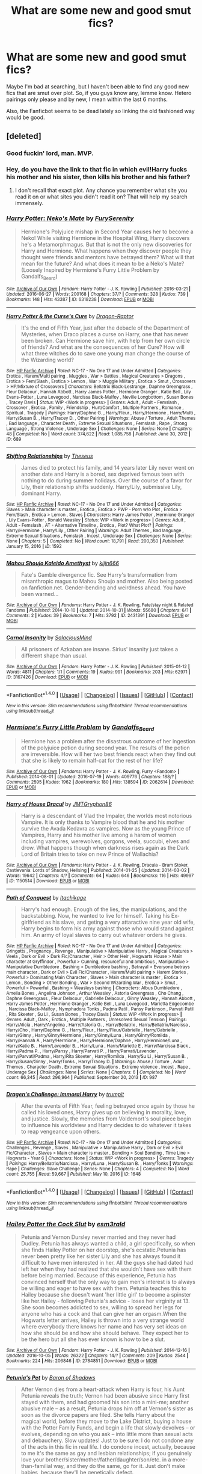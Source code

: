 #+TITLE: What are some new and good smut fics?

* What are some new and good smut fics?
:PROPERTIES:
:Author: Englishhedgehog13
:Score: 43
:DateUnix: 1476224915.0
:DateShort: 2016-Oct-12
:END:
Maybe I'm bad at searching, but I haven't been able to find any good new fics that are smut over plot. So, if you guys know any, lemme know. Hetero pairings only please and by new, I mean within the last 6 months.

Also, the Fanficbot seems to be dead lately so linking the old fashioned way would be good.


** [deleted]
:PROPERTIES:
:Score: 31
:DateUnix: 1476262744.0
:DateShort: 2016-Oct-12
:END:

*** Good fuckin' lord, man. MVP.
:PROPERTIES:
:Author: DevoidOfVoid
:Score: 9
:DateUnix: 1476270083.0
:DateShort: 2016-Oct-12
:END:


*** Hey, do you have the link to that fic in which evil!Harry fucks his mother and his sister, then kills his brother and his father?
:PROPERTIES:
:Author: throhwayhadsiuhf
:Score: 2
:DateUnix: 1477775763.0
:DateShort: 2016-Oct-30
:END:

**** I don't recall that exact plot. Any chance you remember what site you read it on or what sites you didn't read it on? That will help my search immensely.
:PROPERTIES:
:Author: Frystix
:Score: 1
:DateUnix: 1477803254.0
:DateShort: 2016-Oct-30
:END:


*** [[http://archiveofourown.org/works/6318238][*/Harry Potter: Neko's Mate/*]] by [[http://www.archiveofourown.org/users/FurySerenity/pseuds/FurySerenity][/FurySerenity/]]

#+begin_quote
  Hermione's Polyjuice mishap in Second Year causes her to become a Neko! While visiting Hermione in the Hospital Wing, Harry discovers he's a Metamorphmagus. But that is not the only new discoveries for Harry and Hermione. What happens when they discover people they thought were friends and mentors have betrayed them? What will that mean for the future? And what does it mean to be a Neko's Mate? (Loosely Inspired by Hermione's Furry Little Problem by Gandalfs_Beard)
#+end_quote

^{/Site/: [[http://www.archiveofourown.org/][Archive of Our Own]] *|* /Fandom/: Harry Potter - J. K. Rowling *|* /Published/: 2016-03-21 *|* /Updated/: 2016-06-27 *|* /Words/: 200168 *|* /Chapters/: 37/? *|* /Comments/: 328 *|* /Kudos/: 739 *|* /Bookmarks/: 148 *|* /Hits/: 43387 *|* /ID/: 6318238 *|* /Download/: [[http://archiveofourown.org/downloads/Fu/FurySerenity/6318238/Harry%20Potter%20Nekos%20Mate.epub?updated_at=1470752174][EPUB]] or [[http://archiveofourown.org/downloads/Fu/FurySerenity/6318238/Harry%20Potter%20Nekos%20Mate.mobi?updated_at=1470752174][MOBI]]}

--------------

[[http://www.hpfanficarchive.com/stories/viewstory.php?sid=689][*/Harry Potter & the Curse's Cure/*]] by [[http://www.hpfanficarchive.com/stories/viewuser.php?uid=4255][/Dragon-Raptor/]]

#+begin_quote
  It's the end of Fifth Year, just after the debacle of the Department of Mysteries, when Draco places a curse on Harry, one that has never been broken.  Can Hermione save him, with help from her own circle of friends? And what are the consequences of her Cure?  How will what three witches do to save one young man change the course of the Wizarding world?
#+end_quote

^{/Site/: [[http://www.hpfanficarchive.com][HP Fanfic Archive]] *|* /Rated/: NC-17 - No One 17 and Under Admitted *|* /Categories/: Erotica , Harem/Multi pairing , Muggles , War > Battles , Magical Creatures > Dragons , Erotica > Fem/Slash , Erotica > Lemon , War > Muggle Military , Erotica > Smut , Crossovers > HP/Mixture of Crossovers *|* /Characters/: Bellatrix Black-Lestrange , Daphne Greengrass , Fleur Delacour , Hannah Abbott , Harry James Potter , Hermione Granger , Katie Bell , Lily Evans-Potter , Luna Lovegood , Narcissa Black-Malfoy , Neville Longbottom , Susan Bones , Tracey Davis *|* /Status/: WIP <Work in progress> *|* /Genres/: Adult , Adult - Femslash , Crossover , Erotica , Family , Friendship , Hurt/Comfort , Multiple Partners , Romance , Spiritual , Tragedy *|* /Pairings/: Harry/Daphne G. , Harry/Fleur , Harry/Hermione , Harry/Multi , Harry/Susan B. , Harry/Tracey D. , Other Pairing *|* /Warnings/: Abuse / Torture , Adult Themes , Bad language , Character Death , Extreme Sexual Situations , Femslash , Rape , Strong Language , Strong Violence , Underage Sex *|* /Challenges/: None *|* /Series/: None *|* /Chapters/: 48 *|* /Completed/: No *|* /Word count/: 374,622 *|* /Read/: 1,085,758 *|* /Published/: June 30, 2012 *|* /ID/: 689}

--------------

[[http://www.hpfanficarchive.com/stories/viewstory.php?sid=1592][*/Shifting Relationships/*]] by [[http://www.hpfanficarchive.com/stories/viewuser.php?uid=12245][/Theseus/]]

#+begin_quote
  James died to protect his family, and 14 years later Lily never went on another date and Harry is a bored, sex deprived famous teen with nothing to do during summer holidays. Over the course of a favor for Lily, their relationship shifts suddenly. Harry/Lily, submissive Lily, dominant Harry.
#+end_quote

^{/Site/: [[http://www.hpfanficarchive.com][HP Fanfic Archive]] *|* /Rated/: NC-17 - No One 17 and Under Admitted *|* /Categories/: Slaves > Main character is master , Erotica , Erotica > PWP - Porn w/o Plot , Erotica > Fem/Slash , Erotica > Lemon , Slaves *|* /Characters/: Harry James Potter , Hermione Granger , Lily Evans-Potter , Ronald Weasley *|* /Status/: WIP <Work in progress> *|* /Genres/: Adult , Adult - Femslash , AT - Alternative Timeline , Erotica , Plot? What Plot? *|* /Pairings/: Harry/Hermione , Harry/Lily , Other Pairing *|* /Warnings/: Adult Themes , Bad language , Extreme Sexual Situations , Femslash , Incest , Underage Sex *|* /Challenges/: None *|* /Series/: None *|* /Chapters/: 5 *|* /Completed/: No *|* /Word count/: 18,791 *|* /Read/: 200,350 *|* /Published/: January 15, 2016 *|* /ID/: 1592}

--------------

[[http://archiveofourown.org/works/2431391][*/Mahou Shoujo Kaleido Amethyst/*]] by [[http://www.archiveofourown.org/users/kijin666/pseuds/kijin666][/kijin666/]]

#+begin_quote
  Fate's Gamble divergence fic. See Harry's transformation from misanthropic magus to Mahou Shoujo and mother. Also being posted on fanfiction.net. Gender-bending and weirdness ahead. You have been warned...
#+end_quote

^{/Site/: [[http://www.archiveofourown.org/][Archive of Our Own]] *|* /Fandoms/: Harry Potter - J. K. Rowling, Fate/stay night & Related Fandoms *|* /Published/: 2014-10-10 *|* /Updated/: 2014-10-31 *|* /Words/: 55680 *|* /Chapters/: 6/? *|* /Comments/: 2 *|* /Kudos/: 39 *|* /Bookmarks/: 7 *|* /Hits/: 3792 *|* /ID/: 2431391 *|* /Download/: [[http://archiveofourown.org/downloads/ki/kijin666/2431391/Mahou%20Shoujo%20Kaleido%20Amethyst.epub?updated_at=1418171088][EPUB]] or [[http://archiveofourown.org/downloads/ki/kijin666/2431391/Mahou%20Shoujo%20Kaleido%20Amethyst.mobi?updated_at=1418171088][MOBI]]}

--------------

[[http://archiveofourown.org/works/3167426][*/Carnal Insanity/*]] by [[http://www.archiveofourown.org/users/SalaciousMind/pseuds/SalaciousMind][/SalaciousMind/]]

#+begin_quote
  All prisoners of Azkaban are insane. Sirius' insanity just takes a different shape than usual.
#+end_quote

^{/Site/: [[http://www.archiveofourown.org/][Archive of Our Own]] *|* /Fandom/: Harry Potter - J. K. Rowling *|* /Published/: 2015-01-12 *|* /Words/: 4811 *|* /Chapters/: 1/1 *|* /Comments/: 19 *|* /Kudos/: 991 *|* /Bookmarks/: 203 *|* /Hits/: 62971 *|* /ID/: 3167426 *|* /Download/: [[http://archiveofourown.org/downloads/Sa/SalaciousMind/3167426/Carnal%20Insanity.epub?updated_at=1426701336][EPUB]] or [[http://archiveofourown.org/downloads/Sa/SalaciousMind/3167426/Carnal%20Insanity.mobi?updated_at=1426701336][MOBI]]}

--------------

*FanfictionBot*^{1.4.0} *|* [[[https://github.com/tusing/reddit-ffn-bot/wiki/Usage][Usage]]] | [[[https://github.com/tusing/reddit-ffn-bot/wiki/Changelog][Changelog]]] | [[[https://github.com/tusing/reddit-ffn-bot/issues/][Issues]]] | [[[https://github.com/tusing/reddit-ffn-bot/][GitHub]]] | [[[https://www.reddit.com/message/compose?to=tusing][Contact]]]

^{/New in this version: Slim recommendations using/ ffnbot!slim! /Thread recommendations using/ linksub(thread_id)!}
:PROPERTIES:
:Author: FanfictionBot
:Score: 1
:DateUnix: 1476262769.0
:DateShort: 2016-Oct-12
:END:


*** [[http://archiveofourown.org/works/2062614][*/Hermione's Furry Little Problem/*]] by [[http://www.archiveofourown.org/users/Gandalfs_Beard/pseuds/Gandalfs_Beard][/Gandalfs_Beard/]]

#+begin_quote
  Hermione has a problem after the disastrous outcome of her ingestion of the polyjuice potion during second year. The results of the potion are irreversible. How will her two best friends react when they find out that she is likely to remain half-cat for the rest of her life?
#+end_quote

^{/Site/: [[http://www.archiveofourown.org/][Archive of Our Own]] *|* /Fandoms/: Harry Potter - J. K. Rowling, Furry <Fandom> *|* /Published/: 2014-08-01 *|* /Updated/: 2016-07-19 *|* /Words/: 409776 *|* /Chapters/: 188/? *|* /Comments/: 2595 *|* /Kudos/: 1962 *|* /Bookmarks/: 180 *|* /Hits/: 138594 *|* /ID/: 2062614 *|* /Download/: [[http://archiveofourown.org/downloads/Ga/Gandalfs_Beard/2062614/Hermiones%20Furry%20Little%20Problem.epub?updated_at=1468958929][EPUB]] or [[http://archiveofourown.org/downloads/Ga/Gandalfs_Beard/2062614/Hermiones%20Furry%20Little%20Problem.mobi?updated_at=1468958929][MOBI]]}

--------------

[[http://archiveofourown.org/works/1150514][*/Harry of House Dracul/*]] by [[http://www.archiveofourown.org/users/JMTGryphon86/pseuds/JMTGryphon86][/JMTGryphon86/]]

#+begin_quote
  Harry is a descendant of Vlad the Impaler, the worlds most notorious Vampire. It is only thanks to Vampire blood that he and his mother survive the Avada Kedavra as vampires. Now as the young Prince of Vampires, Harry and his mother live among a harem of women including vampires, werewolves, gorgons, veela, succubi, elves and drow. What happens though when darkness rises again as the Dark Lord of Britain tries to take on new Prince of Wallachia?
#+end_quote

^{/Site/: [[http://www.archiveofourown.org/][Archive of Our Own]] *|* /Fandoms/: Harry Potter - J. K. Rowling, Dracula - Bram Stoker, Castlevania: Lords of Shadow, Hellsing *|* /Published/: 2014-01-25 *|* /Updated/: 2014-03-02 *|* /Words/: 19642 *|* /Chapters/: 4/? *|* /Comments/: 64 *|* /Kudos/: 646 *|* /Bookmarks/: 116 *|* /Hits/: 49997 *|* /ID/: 1150514 *|* /Download/: [[http://archiveofourown.org/downloads/JM/JMTGryphon86/1150514/Harry%20of%20House%20Dracul.epub?updated_at=1394742840][EPUB]] or [[http://archiveofourown.org/downloads/JM/JMTGryphon86/1150514/Harry%20of%20House%20Dracul.mobi?updated_at=1394742840][MOBI]]}

--------------

[[http://www.hpfanficarchive.com/stories/viewstory.php?sid=987][*/Path of Conquest/*]] by [[http://www.hpfanficarchive.com/stories/viewuser.php?uid=5279][/Itachikage/]]

#+begin_quote
  Harry's had enough. Enough of the lies, the manipulations, and the backstabbing. Now, he wanted to live for himself. Taking his Ex-girlfriend as his slave, and geting a very attaractive nine year old wife, Harry begins to form his army against those who would stand against him. An army of loyal slaves to carry out whatever orders he gives.
#+end_quote

^{/Site/: [[http://www.hpfanficarchive.com][HP Fanfic Archive]] *|* /Rated/: NC-17 - No One 17 and Under Admitted *|* /Categories/: Gringotts , Pregnancy , Revenge , Manipulative > Manipulative Harry , Magical Creatures > Veela , Dark or Evil > Dark Fic/Character , Heir > Other Heir , Hogwarts House > Main character at Gryffindor , Powerful > Cunning, resourceful and ambitious , Manipulative > Manipulative Dumbledore , Bashing > Dumbledore bashing , Betrayal > Everyone betrays main character , Dark or Evil > Evil Fic/Character , Harem/Multi pairing > Harem Stories , Powerful > Dominating Main Character , Slaves > Main character is master , Erotica > Lemon , Bonding > Other Bonding , War > Second Wizarding War , Erotica > Smut , Powerful > Powerful , Bashing > Weasleys bashing *|* /Characters/: Albus Dumbledore , Amelia Bones , Angelina Johnson , Arthur Weasley , Astoria Greengrass , Cho Chang , Daphne Greengrass , Fleur Delacour , Gabrielle Delacour , Ginny Weasley , Hannah Abbott , Harry James Potter , Hermione Granger , Katie Bell , Luna Lovegood , Marietta Edgecombe , Narcissa Black-Malfoy , Nymphadora Tonks , Padma Patil , Pansy Parkinson , Parvati Patil , Rita Skeeter , Su Li , Susan Bones , Tracey Davis *|* /Status/: WIP <Work in progress> *|* /Genres/: Adult , Dark , Erotica , Multiple Partners , Unresolved Sexual Tension *|* /Pairings/: Harry/Alicia , Harry/Angelina , Harry/Astoria G. , Harry/Bellatrix , Harry/Bellatrix/Narcissa , Harry/Cho , Harry/Daphne G. , Harry/Fleur , Harry/Fleur/Gabrielle , Harry/Gabrielle , Harry/Ginny , Harry/Ginny/Hermione , Harry/Ginny/Luna , Harry/Ginny/Romilda , Harry/Hannah A , Harry/Hermione , Harry/Hermione/Daphne , Harry/Hermione/Luna , Harry/Katie B. , Harry/Lavender B. , Harry/Luna , Harry/Mariette E , Harry/Narcissa Black , Harry/Padma P. , Harry/Pansy , Harry/Parvati P. , Harry/Parvati/Lavender , Harry/Parvati/Padma , Harry/Rita Skeeter , Harry/Romilda , Harry/Su Li , Harry/Susan B. , Harry/Susan/Ginny , Harry/Tonks , Harry/Tracey D. *|* /Warnings/: Abuse / Torture , Adult Themes , Character Death , Extreme Sexual Situations , Extreme violence , Incest , Rape , Underage Sex *|* /Challenges/: None *|* /Series/: None *|* /Chapters/: 6 *|* /Completed/: No *|* /Word count/: 66,345 *|* /Read/: 296,964 *|* /Published/: September 20, 2013 *|* /ID/: 987}

--------------

[[http://www.hpfanficarchive.com/stories/viewstory.php?sid=1648][*/Dragen's Challenge: Immoral Harry/*]] by [[http://www.hpfanficarchive.com/stories/viewuser.php?uid=12756][/trumpit/]]

#+begin_quote
  After the events of Fifth Year, feeling betrayed once again by those he called his loved ones, Harry gives up on believing in morality, love, and justice. Slowly, the memories from Voldemort's soul piece begin to influence his worldview and Harry decides to do whatever it takes to reap vengeance upon others.
#+end_quote

^{/Site/: [[http://www.hpfanficarchive.com][HP Fanfic Archive]] *|* /Rated/: NC-17 - No One 17 and Under Admitted *|* /Categories/: Challenges , Revenge , Slaves , Manipulative > Manipulative Harry , Dark or Evil > Evil Fic/Character , Slaves > Main character is master , Bonding > Soul Bonding , Time Line > Hogwarts - Year 6 *|* /Characters/: None *|* /Status/: WIP <Work in progress> *|* /Genres/: Tragedy *|* /Pairings/: Harry/Bellatrix/Narcissa , Harry/Luna , Harry/Susan B. , Harry/Tonks *|* /Warnings/: Rape *|* /Challenges/: Slave Challenge *|* /Series/: None *|* /Chapters/: 4 *|* /Completed/: No *|* /Word count/: 25,755 *|* /Read/: 59,667 *|* /Published/: May 10, 2016 *|* /ID/: 1648}

--------------

*FanfictionBot*^{1.4.0} *|* [[[https://github.com/tusing/reddit-ffn-bot/wiki/Usage][Usage]]] | [[[https://github.com/tusing/reddit-ffn-bot/wiki/Changelog][Changelog]]] | [[[https://github.com/tusing/reddit-ffn-bot/issues/][Issues]]] | [[[https://github.com/tusing/reddit-ffn-bot/][GitHub]]] | [[[https://www.reddit.com/message/compose?to=tusing][Contact]]]

^{/New in this version: Slim recommendations using/ ffnbot!slim! /Thread recommendations using/ linksub(thread_id)!}
:PROPERTIES:
:Author: FanfictionBot
:Score: 1
:DateUnix: 1476262773.0
:DateShort: 2016-Oct-12
:END:


*** [[http://archiveofourown.org/works/2784851][*/Hailey Potter the Cock Slut/*]] by [[http://www.archiveofourown.org/users/esm3rald/pseuds/esm3rald][/esm3rald/]]

#+begin_quote
  Petunia and Vernon Dursley never married and they never had Dudley. Petunia has always wanted a child, a girl specifically, so when she finds Hailey Potter on her doorstep, she's ecstatic.Petunia has never been pretty like her sister Lily and she has always found it difficult to have men interested in her. All the guys she had dated had left her when they had realized that she wouldn't have sex with them before being married. Because of this experience, Petunia has convinced herself that the only way to gain men's interest is to always be willing and eager to have sex with them. Petunia teaches this to Hailey because she doesn't want 'her little girl' to become a spinster like her.Hailey - following Petunia's advice - loses her virginity at 13. She soon becomes addicted to sex, willing to spread her legs for anyone who has a cock and that can give her an orgasm.When the Hogwarts letter arrives, Hailey is thrown into a very strange world where everybody there knows her name and has very set ideas on how she should be and how she should behave. They expect her to be the hero but all she has ever known is how to be a slut.
#+end_quote

^{/Site/: [[http://www.archiveofourown.org/][Archive of Our Own]] *|* /Fandom/: Harry Potter - J. K. Rowling *|* /Published/: 2014-12-16 *|* /Updated/: 2016-10-05 *|* /Words/: 26322 *|* /Chapters/: 14/? *|* /Comments/: 209 *|* /Kudos/: 2544 *|* /Bookmarks/: 224 *|* /Hits/: 206846 *|* /ID/: 2784851 *|* /Download/: [[http://archiveofourown.org/downloads/es/esm3rald/2784851/Hailey%20Potter%20the%20Cock%20Slut.epub?updated_at=1476051326][EPUB]] or [[http://archiveofourown.org/downloads/es/esm3rald/2784851/Hailey%20Potter%20the%20Cock%20Slut.mobi?updated_at=1476051326][MOBI]]}

--------------

[[http://www.hpfanficarchive.com/stories/viewstory.php?sid=1413][*/Petunia's Pet/*]] by [[http://www.hpfanficarchive.com/stories/viewuser.php?uid=10648][/Baron of Shadows/]]

#+begin_quote
  After Vernon dies from a heart-attack when Harry is four, his Aunt Petunia reveals the truth; Vernon had been abusive since Harry first stayed with them, and had groomed his son into a mini-me; another abusive male -- as a result, Petunia drops him off at Vernon's sister as soon as the divorce papers are filed. She tells Harry about the magical world, before they move to the Lake District, buying a house with the Potter Family Funds, and begin a life that slowly devolves -- or evolves, depending on who you ask -- into little more than sexual acts and debauchery. Slow updates! Just to be sure: I do not condone any of the acts in this fic in real life. I do condone incest, actually, because to me it's the same as gay and lesbian relationships; if you genuinely love your brother/sister/mother/father/daughter/son/etc. in a more-than-familial way, and they do the same, go for it. Just don't make babies, because they'll be genetically defect.
#+end_quote

^{/Site/: [[http://www.hpfanficarchive.com][HP Fanfic Archive]] *|* /Rated/: NC-17 - No One 17 and Under Admitted *|* /Categories/: Harem/Multi pairing > Multi-pairing , Harem/Multi pairing > Harem Stories , Time Line > Before Hogwarts , Hogwarts House > Main character at Ravenclaw , Slaves > Main character is slave , Erotica > Smut , Erotica > Fem/Slash , Erotica > Lemon *|* /Characters/: Harry James Potter , Hermione Granger , Petunia Dursley *|* /Status/: WIP <Work in progress> *|* /Genres/: Adult , Adult - Femslash , AU , Erotica , Multiple Partners , Plot? What Plot? , Unresolved Sexual Tension *|* /Pairings/: Harry/Hermione , Harry/Petunia D , Other Pairing , Unknown Pairing *|* /Warnings/: Abuse / Torture , Adult Themes , Extreme Sexual Situations , Femslash , Incest , Mild Violence , Strong Language , Underage Sex *|* /Challenges/: None *|* /Series/: None *|* /Chapters/: 6 *|* /Completed/: No *|* /Word count/: 19,218 *|* /Read/: 173,866 *|* /Published/: March 31, 2015 *|* /ID/: 1413}

--------------

[[http://www.hpfanficarchive.com/stories/viewstory.php?sid=1098][*/Harry Potter: Parselgod/*]] by [[http://www.hpfanficarchive.com/stories/viewuser.php?uid=4810][/megamatt09/]]

#+begin_quote
  Harry Potter gets caught out of bounds by a sixth year Slytherin prefect. Interesting information comes to light.
#+end_quote

^{/Site/: [[http://www.hpfanficarchive.com][HP Fanfic Archive]] *|* /Rated/: NC-17 - No One 17 and Under Admitted *|* /Categories/: Harem/Multi pairing > Harem Stories , Dark or Evil > Dark Fic/Character , Demons , Erotica > Lemon *|* /Characters/: Harry James Potter *|* /Status/: WIP <Work in progress> *|* /Genres/: Adult , Adult - Femslash , AU , Erotica , Multiple Partners *|* /Pairings/: Harry/OC *|* /Warnings/: Adult Themes , Extreme Sexual Situations , Femslash , Incest , Underage Sex *|* /Challenges/: None *|* /Series/: None *|* /Chapters/: 18 *|* /Completed/: Yes *|* /Word count/: 85,992 *|* /Read/: 998,077 *|* /Published/: March 19, 2014 *|* /ID/: 1098}

--------------

[[http://www.hpfanficarchive.com/stories/viewstory.php?sid=1461][*/Not a normal Family/*]] by [[http://www.hpfanficarchive.com/stories/viewuser.php?uid=10648][/Baron of Shadows/]]

#+begin_quote
  Lily goes out shopping with her friends on the night of destiny. When James can't escape with Harry, he sacrifices himself and Harry is saved. Lily, who didn't want to have reminders of her husband everywhere, takes Harry and raises him in Potter Manor with the house-elves. However, because Harry looked exactly like James save for his green eyes, she begins to have thoughts about him, and only when she catches herself masturbating while breastfeeding does she figure out that she's attracted to her own son; and thus, their life slowly devolves -- or evolves, depending on who you ask -- into little more than sexual acts and debauchery. Slow updates! Just to be sure: I do not condone any of the acts in this fic in real life. I do condone incest, actually, because to me it's the same as gay and lesbian relationships; if you genuinely love your brother/sister/mother/father/daughter/son/etc. in a more-than-familial way, and they do the same, go for it. Just don't make babies, because they'll be genetically defect.
#+end_quote

^{/Site/: [[http://www.hpfanficarchive.com][HP Fanfic Archive]] *|* /Rated/: NC-17 - No One 17 and Under Admitted *|* /Categories/: Erotica , Harem/Multi pairing > Multi-pairing , Time Line > Before Hogwarts , Hogwarts House > Main character at Ravenclaw *|* /Characters/: Aurora Sinistra , Harry James Potter , Lily Evans-Potter *|* /Status/: WIP <Work in progress> *|* /Genres/: Adult , AU , Erotica , Multiple Partners *|* /Pairings/: Harry/Lily , Harry/OC , Harry/Parvati/Padma , Harry/Prof. Sinistra *|* /Warnings/: Adult Themes , Femslash , Incest , Underage Sex *|* /Challenges/: None *|* /Series/: None *|* /Chapters/: 2 *|* /Completed/: No *|* /Word count/: 5,518 *|* /Read/: 67,303 *|* /Published/: June 09, 2015 *|* /ID/: 1461}

--------------

*FanfictionBot*^{1.4.0} *|* [[[https://github.com/tusing/reddit-ffn-bot/wiki/Usage][Usage]]] | [[[https://github.com/tusing/reddit-ffn-bot/wiki/Changelog][Changelog]]] | [[[https://github.com/tusing/reddit-ffn-bot/issues/][Issues]]] | [[[https://github.com/tusing/reddit-ffn-bot/][GitHub]]] | [[[https://www.reddit.com/message/compose?to=tusing][Contact]]]

^{/New in this version: Slim recommendations using/ ffnbot!slim! /Thread recommendations using/ linksub(thread_id)!}
:PROPERTIES:
:Author: FanfictionBot
:Score: 1
:DateUnix: 1476262775.0
:DateShort: 2016-Oct-12
:END:


*** [[http://www.hpfanficarchive.com/stories/viewstory.php?sid=1708][*/Acacia Potter and the Goblin's Debt/*]] by [[http://www.hpfanficarchive.com/stories/viewuser.php?uid=5644][/T1p2/]]

#+begin_quote
  Acacia Potter has a debt to settle, and the Goblins of Gringotts want something other than gold...
#+end_quote

^{/Site/: [[http://www.hpfanficarchive.com][HP Fanfic Archive]] *|* /Rated/: NC-17 - No One 17 and Under Admitted *|* /Categories/: Challenges , Drama , Erotica , Gringotts , Revenge , Main Character is ... > Female Harry , Slaves > Main character is slave , Magical Creatures > Goblins *|* /Characters/: Harry James Potter *|* /Status/: Slow Updates *|* /Genres/: Adult *|* /Pairings/: Other Pairing *|* /Warnings/: Extreme Sexual Situations *|* /Challenges/: None *|* /Series/: None *|* /Chapters/: 9 *|* /Completed/: No *|* /Word count/: 16,563 *|* /Read/: 68,335 *|* /Published/: August 13, 2016 *|* /ID/: 1708}

--------------

[[http://archiveofourown.org/works/3974128][*/Harry Potter Futanari One-shots/*]] by [[http://www.archiveofourown.org/users/futadom/pseuds/futadom][/futadom/]]

#+begin_quote
  A series of one-shots featuring the girls of Harry Potter sporting an extra appendage and having their way with (poor?) Harry. Letting readers vote on which girl they want to see next.
#+end_quote

^{/Site/: [[http://www.archiveofourown.org/][Archive of Our Own]] *|* /Fandom/: Harry Potter - J. K. Rowling *|* /Published/: 2015-05-20 *|* /Updated/: 2015-12-14 *|* /Words/: 83002 *|* /Chapters/: 11/? *|* /Comments/: 382 *|* /Kudos/: 1652 *|* /Bookmarks/: 224 *|* /Hits/: 331132 *|* /ID/: 3974128 *|* /Download/: [[http://archiveofourown.org/downloads/fu/futadom/3974128/Harry%20Potter%20Futanari%20One.epub?updated_at=1450539277][EPUB]] or [[http://archiveofourown.org/downloads/fu/futadom/3974128/Harry%20Potter%20Futanari%20One.mobi?updated_at=1450539277][MOBI]]}

--------------

[[http://www.fanfiction.net/s/9954733/1/][*/Mahou Shoujo Kaleido Amethyst, 1st version/*]] by [[https://www.fanfiction.net/u/2974546/kijin666][/kijin666/]]

#+begin_quote
  Fate's Gamble divergence fic. See Harry's transformation from misanthropic magus to Magical Girl and mother. Originally posted on Fate's Gamble Omake Edition. Weirdness and gender-bending ahead. You have been warned... First Chapter re-write is up under a new story of the same title.
#+end_quote

^{/Site/: [[http://www.fanfiction.net/][fanfiction.net]] *|* /Category/: Harry Potter + Fate/stay night Crossover *|* /Rated/: Fiction M *|* /Chapters/: 11 *|* /Words/: 47,756 *|* /Reviews/: 90 *|* /Favs/: 213 *|* /Follows/: 193 *|* /Updated/: 3/5/2014 *|* /Published/: 12/24/2013 *|* /Status/: Complete *|* /id/: 9954733 *|* /Language/: English *|* /Download/: [[http://www.ff2ebook.com/old/ffn-bot/index.php?id=9954733&source=ff&filetype=epub][EPUB]] or [[http://www.ff2ebook.com/old/ffn-bot/index.php?id=9954733&source=ff&filetype=mobi][MOBI]]}

--------------

[[http://archiveofourown.org/works/953558][*/Bitch in Heat/*]] by [[http://www.archiveofourown.org/users/picabone99/pseuds/picabone99][/picabone99/]]

#+begin_quote
  Voldemort gains control over Harry via drugged lemon drops and the Malfoy's money. He then sets about ensuring that Harry will be ready to meet all of the new needs that he will be used for.
#+end_quote

^{/Site/: [[http://www.archiveofourown.org/][Archive of Our Own]] *|* /Fandom/: Harry Potter - J. K. Rowling *|* /Published/: 2013-09-03 *|* /Completed/: 2013-12-30 *|* /Words/: 43337 *|* /Chapters/: 18/18 *|* /Comments/: 210 *|* /Kudos/: 1479 *|* /Bookmarks/: 293 *|* /Hits/: 168011 *|* /ID/: 953558 *|* /Download/: [[http://archiveofourown.org/downloads/pi/picabone99/953558/Bitch%20in%20Heat.epub?updated_at=1388459134][EPUB]] or [[http://archiveofourown.org/downloads/pi/picabone99/953558/Bitch%20in%20Heat.mobi?updated_at=1388459134][MOBI]]}

--------------

[[http://archiveofourown.org/works/3489824][*/The Depravity of Harry Potter/*]] by [[http://www.archiveofourown.org/users/DocSpleen/pseuds/DocSpleen][/DocSpleen/]]

#+begin_quote
  A Corruption of Harry Potter Fic,I plan to follow our 'hero' from age 10 (the year before Hogwarts) through to the end of book 7.Harry's always been kind of a bitch in the books, so why not step it up?Not dark. No Gore/Vore/Scat - ever.Some characters are underage, the situation is fucked up, and all-in-all I probably shouldn't have wrote this,but here it is, and don't tell anyone where you found it >.>Come see Harry's journey to cock-hungry boy-slut.
#+end_quote

^{/Site/: [[http://www.archiveofourown.org/][Archive of Our Own]] *|* /Fandom/: Harry Potter - J. K. Rowling *|* /Published/: 2015-03-06 *|* /Updated/: 2015-10-15 *|* /Words/: 28209 *|* /Chapters/: 7/? *|* /Comments/: 248 *|* /Kudos/: 1493 *|* /Bookmarks/: 253 *|* /Hits/: 143637 *|* /ID/: 3489824 *|* /Download/: [[http://archiveofourown.org/downloads/Do/DocSpleen/3489824/The%20Depravity%20of%20Harry%20Potter.epub?updated_at=1444946695][EPUB]] or [[http://archiveofourown.org/downloads/Do/DocSpleen/3489824/The%20Depravity%20of%20Harry%20Potter.mobi?updated_at=1444946695][MOBI]]}

--------------

[[http://archiveofourown.org/works/1173705][*/Incubus/*]] by [[http://www.archiveofourown.org/users/BlakeMD/pseuds/BlakeMD][/BlakeMD/]]

#+begin_quote
  Harry Potter's world is flipped upside down when he is unexpectedly visited by a naked fairy on his fourteenth birthday. Finding out that he is a rare species of incubus known as a Choiceling is the least of Harry's problems when he discovers just how drastically his life is about to change. How will our young hero deal with an entire year at Hogwarts when he has to have sex at least once a day just to survive?! Join Harry on an epic tale of love, lust, and innocence, as he battles against much more than just dark wizards and learns just how strong bonds can be.
#+end_quote

^{/Site/: [[http://www.archiveofourown.org/][Archive of Our Own]] *|* /Fandom/: Harry Potter - J. K. Rowling *|* /Published/: 2014-02-08 *|* /Updated/: 2016-08-01 *|* /Words/: 106900 *|* /Chapters/: 16/? *|* /Comments/: 103 *|* /Kudos/: 531 *|* /Bookmarks/: 107 *|* /Hits/: 48988 *|* /ID/: 1173705 *|* /Download/: [[http://archiveofourown.org/downloads/Bl/BlakeMD/1173705/Incubus.epub?updated_at=1470096493][EPUB]] or [[http://archiveofourown.org/downloads/Bl/BlakeMD/1173705/Incubus.mobi?updated_at=1470096493][MOBI]]}

--------------

*FanfictionBot*^{1.4.0} *|* [[[https://github.com/tusing/reddit-ffn-bot/wiki/Usage][Usage]]] | [[[https://github.com/tusing/reddit-ffn-bot/wiki/Changelog][Changelog]]] | [[[https://github.com/tusing/reddit-ffn-bot/issues/][Issues]]] | [[[https://github.com/tusing/reddit-ffn-bot/][GitHub]]] | [[[https://www.reddit.com/message/compose?to=tusing][Contact]]]

^{/New in this version: Slim recommendations using/ ffnbot!slim! /Thread recommendations using/ linksub(thread_id)!}
:PROPERTIES:
:Author: FanfictionBot
:Score: 1
:DateUnix: 1476262777.0
:DateShort: 2016-Oct-12
:END:


*** [[http://www.hpfanficarchive.com/stories/viewstory.php?sid=1118][*/BloodLust/*]] by [[http://www.hpfanficarchive.com/stories/viewuser.php?uid=7841][/Apex113/]]

#+begin_quote
  Harriet Potter went missing on that fateful Halloween night, her parents dead, her godfather kissed by dementors shortly after and a very much alive and killing Dark Lord. Ten years later, a teenage Harriet aids her Master in his conquest of Magical Britain.
#+end_quote

^{/Site/: [[http://www.hpfanficarchive.com][HP Fanfic Archive]] *|* /Rated/: NC-17 - No One 17 and Under Admitted *|* /Categories/: Bonding , Dark or Evil , Erotica , Harem/Multi pairing , Magical Creatures , Manipulative , Slaves , War , Magical Creatures > Veela , Character Centric > Other then Harry Potter , Main Character is ... > Female Harry , Dark or Evil > Dark Fic/Character , Erotica > PWP - Porn w/o Plot , Harem/Multi pairing > Multi-pairing , Dark or Evil > Evil Fic/Character , Erotica > Fem/Slash , Slaves > Main character is master , War > First Wizarding War , Erotica > Lemon , Harem/Multi pairing > Threesome , Slaves > Main character is slave , Manipulative > Manipulative Voldemort , Bonding > Other Bonding , Erotica > Smut , Magical Creatures > House Elves *|* /Characters/: Harry James Potter , Voldemort *|* /Status/: Slow Updates , WIP <Work in progress> *|* /Genres/: AU , Crime , Drama , Erotica , Fantasy , Fluff , General , Multiple Partners , WT - What Timeline? *|* /Pairings/: Harry/Bellatrix , Harry/Bellatrix/Narcissa , Harry/Fleur , Harry/Fleur/Gabrielle , Harry/Gabrielle , Harry/Multi , Harry/Tonks , Other Pairing , Unknown Pairing *|* /Warnings/: Abuse / Torture , Adult Themes , Bad language , Extreme Sexual Situations , Femslash , Incest , Mild Language , Mild Sexual Situations , Mild Violence , Rape , Strong Language , Strong Violence , Underage Sex *|* /Challenges/: None *|* /Series/: None *|* /Chapters/: 2 *|* /Completed/: No *|* /Word count/: 2,979 *|* /Read/: 58,164 *|* /Published/: April 14, 2014 *|* /ID/: 1118}

--------------

[[http://archiveofourown.org/works/1795171][*/Harry and Harley/*]] by [[http://www.archiveofourown.org/users/Rihaan/pseuds/Rihaan][/Rihaan/]]

#+begin_quote
  As he stared into the eyes of a grinning, insane, albeit very attractive jester, hoisting a comically intimidating mallet across her shoulders, he realized that he wasn't in the Department of Mysteries, or even London, anymore. But he didn't care.Harry checks into the Madhouse, and makes himself at home.
#+end_quote

^{/Site/: [[http://www.archiveofourown.org/][Archive of Our Own]] *|* /Fandoms/: Harry Potter - J. K. Rowling, Batman - All Media Types *|* /Published/: 2014-06-16 *|* /Updated/: 2016-08-20 *|* /Words/: 148327 *|* /Chapters/: 14/? *|* /Comments/: 41 *|* /Kudos/: 159 *|* /Bookmarks/: 48 *|* /Hits/: 13351 *|* /ID/: 1795171 *|* /Download/: [[http://archiveofourown.org/downloads/Ri/Rihaan/1795171/Harry%20and%20Harley.epub?updated_at=1473832255][EPUB]] or [[http://archiveofourown.org/downloads/Ri/Rihaan/1795171/Harry%20and%20Harley.mobi?updated_at=1473832255][MOBI]]}

--------------

[[http://archiveofourown.org/works/3693803][*/Harry Potter and the Tails of Change/*]] by [[http://www.archiveofourown.org/users/KarouWS9/pseuds/KarouWS9][/KarouWS9/]]

#+begin_quote
  It's the end of the third year and Harry's home for the holidays. The Dursley's are on holiday and Harry is studying over the summer, doing research on Animagus transformations. In this story, Tonks is two years younger than Canon. Rated M for Caution. This story is AU, and will include F/F relations, so be warned.
#+end_quote

^{/Site/: [[http://www.archiveofourown.org/][Archive of Our Own]] *|* /Fandom/: Harry Potter - J. K. Rowling *|* /Published/: 2015-04-06 *|* /Updated/: 2016-02-06 *|* /Words/: 36894 *|* /Chapters/: 8/? *|* /Comments/: 68 *|* /Kudos/: 497 *|* /Bookmarks/: 71 *|* /Hits/: 30913 *|* /ID/: 3693803 *|* /Download/: [[http://archiveofourown.org/downloads/Ka/KarouWS9/3693803/Harry%20Potter%20and%20the%20Tails.epub?updated_at=1454803834][EPUB]] or [[http://archiveofourown.org/downloads/Ka/KarouWS9/3693803/Harry%20Potter%20and%20the%20Tails.mobi?updated_at=1454803834][MOBI]]}

--------------

*FanfictionBot*^{1.4.0} *|* [[[https://github.com/tusing/reddit-ffn-bot/wiki/Usage][Usage]]] | [[[https://github.com/tusing/reddit-ffn-bot/wiki/Changelog][Changelog]]] | [[[https://github.com/tusing/reddit-ffn-bot/issues/][Issues]]] | [[[https://github.com/tusing/reddit-ffn-bot/][GitHub]]] | [[[https://www.reddit.com/message/compose?to=tusing][Contact]]]

^{/New in this version: Slim recommendations using/ ffnbot!slim! /Thread recommendations using/ linksub(thread_id)!}
:PROPERTIES:
:Author: FanfictionBot
:Score: 1
:DateUnix: 1476262779.0
:DateShort: 2016-Oct-12
:END:


*** Well that's going in my saved section
:PROPERTIES:
:Author: forcemon
:Score: 1
:DateUnix: 1477023583.0
:DateShort: 2016-Oct-21
:END:


** Here's a thread from a couple of days ago - [[https://m.reddit.com/r/HPfanfiction/comments/5663yu/requestlooking_for_stories_with_a_good_plot_with/]]
:PROPERTIES:
:Author: Buffy11bnl
:Score: 3
:DateUnix: 1476236685.0
:DateShort: 2016-Oct-12
:END:


** You mean there's fanfiction that /isn't/ smut? /s

(Seriously though, try telling anyone in my life that not all fanfiction is porn maybe they'll believe /you/ cause they sure don't believe /me/.)
:PROPERTIES:
:Author: PodkayneIsBadWolf
:Score: 2
:DateUnix: 1476281228.0
:DateShort: 2016-Oct-12
:END:


** Omg, I remember one where Voldemort won, and the Golden Trio all became Snapes sex-slaves. But Snape was STILL the good guy and secretly concocted an elaborate plan to help them escape/win without their knowledge and they thought he was evil till just before the very end (well I mean he was pretty evil, but it was all a ruse? A rapey ruse). And there were weird crow-people. I can't remember what it was called, maybe something about the House of Corvid? Anyone else know?
:PROPERTIES:
:Author: PodkayneIsBadWolf
:Score: 2
:DateUnix: 1476281639.0
:DateShort: 2016-Oct-12
:END:

*** Something like Corvus Fallere, I think? There are 2 stories and it's on AO3. Was one of the strangest ones I've ever read.
:PROPERTIES:
:Score: 2
:DateUnix: 1476308159.0
:DateShort: 2016-Oct-13
:END:


** linkffa(1537;315;1292;915;1587;20;320;706;831;1101;1483;1237;792;1225;)
:PROPERTIES:
:Author: Call0013
:Score: 2
:DateUnix: 1476383086.0
:DateShort: 2016-Oct-13
:END:

*** [[http://www.hpfanficarchive.com/stories/viewstory.php?sid=1237][*/A Dream to Remember/*]] by [[http://www.hpfanficarchive.com/stories/viewuser.php?uid=4][/red jacobson/]]

#+begin_quote
  Harry is hit by a curse at the Final Battle, his friends come up with a unique cure.
#+end_quote

^{/Site/: [[http://www.hpfanficarchive.com][HP Fanfic Archive]] *|* /Rated/: NC-17 - No One 17 and Under Admitted *|* /Categories/: Erotica , Harem/Multi pairing , Slaves , Erotica > Fem/Slash , Harem/Multi pairing > Harem Stories , Slaves > Main character is master *|* /Characters/: Cho Chang , Daphne Greengrass , Fleur Delacour , Hannah Abbott , Harry James Potter , Hermione Granger , Katie Bell , Luna Lovegood , Nymphadora Tonks , Padma Patil , Pansy Parkinson , Parvati Patil , Penelope Clearwater , Susan Bones , Tracey Davis *|* /Status/: None *|* /Genres/: Adult , Adult - Femslash *|* /Pairings/: Harry/Cho , Harry/Daphne G. , Harry/Fleur , Harry/Hermione , Harry/Hermione/Daphne , Harry/Hermione/Luna , Harry/Katie B. , Harry/Lavender B. , Harry/Luna , Harry/Multi , Harry/Padma P. , Harry/Pansy , Harry/Parvati P. , Harry/Parvati/Lavender , Harry/Parvati/Padma , Harry/Susan B. , Harry/Tonks , Harry/Tracey D. *|* /Warnings/: Extreme Sexual Situations , Femslash , Incest *|* /Challenges/: None *|* /Series/: None *|* /Chapters/: 6 *|* /Completed/: No *|* /Word count/: 51,017 *|* /Read/: 216,111 *|* /Published/: August 12, 2014 *|* /ID/: 1237}

--------------

[[http://www.hpfanficarchive.com/stories/viewstory.php?sid=689][*/Harry Potter & the Curse's Cure/*]] by [[http://www.hpfanficarchive.com/stories/viewuser.php?uid=4255][/Dragon-Raptor/]]

#+begin_quote
  It's the end of Fifth Year, just after the debacle of the Department of Mysteries, when Draco places a curse on Harry, one that has never been broken.  Can Hermione save him, with help from her own circle of friends? And what are the consequences of her Cure?  How will what three witches do to save one young man change the course of the Wizarding world?
#+end_quote

^{/Site/: [[http://www.hpfanficarchive.com][HP Fanfic Archive]] *|* /Rated/: NC-17 - No One 17 and Under Admitted *|* /Categories/: Erotica , Harem/Multi pairing , Muggles , War > Battles , Magical Creatures > Dragons , Erotica > Fem/Slash , Erotica > Lemon , War > Muggle Military , Erotica > Smut , Crossovers > HP/Mixture of Crossovers *|* /Characters/: Bellatrix Black-Lestrange , Daphne Greengrass , Fleur Delacour , Hannah Abbott , Harry James Potter , Hermione Granger , Katie Bell , Lily Evans-Potter , Luna Lovegood , Narcissa Black-Malfoy , Neville Longbottom , Susan Bones , Tracey Davis *|* /Status/: WIP <Work in progress> *|* /Genres/: Adult , Adult - Femslash , Crossover , Erotica , Family , Friendship , Hurt/Comfort , Multiple Partners , Romance , Spiritual , Tragedy *|* /Pairings/: Harry/Daphne G. , Harry/Fleur , Harry/Hermione , Harry/Multi , Harry/Susan B. , Harry/Tracey D. , Other Pairing *|* /Warnings/: Abuse / Torture , Adult Themes , Bad language , Character Death , Extreme Sexual Situations , Femslash , Rape , Strong Language , Strong Violence , Underage Sex *|* /Challenges/: None *|* /Series/: None *|* /Chapters/: 48 *|* /Completed/: No *|* /Word count/: 374,622 *|* /Read/: 1,085,758 *|* /Published/: June 30, 2012 *|* /ID/: 689}

--------------

[[http://www.hpfanficarchive.com/stories/viewstory.php?sid=792][*/The Rise of the Meretrix/*]] by [[http://www.hpfanficarchive.com/stories/viewuser.php?uid=1250][/KMAT/]]

#+begin_quote
  The story of an innocent girl's (FemHarry's) journey into a slutty woman. Learn about the slutty adventures of Harri and her friends. Story starts during the Chamber of Secrets but will cover earlier and later years of Harri's life as well.
#+end_quote

^{/Site/: [[http://www.hpfanficarchive.com][HP Fanfic Archive]] *|* /Rated/: NC-17 - No One 17 and Under Admitted *|* /Categories/: Erotica , Necromancy , Pregnancy , Main Character is ... > Female Harry , Erotica > PWP - Porn w/o Plot , Magical Creatures > Dragons , Erotica > Fem/Slash , Erotica > Lemon , Harem/Multi pairing > Threesome , Bonding > Other Bonding , Erotica > Other Erotica , Erotica > Smut , Time Travel > To the Past , Magical Creatures > Other Magical Creatures , Time Line > Hogwarts - Year 2 *|* /Characters/: Aragog , Astoria Greengrass , Aurora Sinistra , Bane , Buckbeak , Crookshanks , Fang , Fawkes , Firenze , Fleur Delacour , Gabrielle Delacour , Ginny Weasley , Hannah Abbott , Harry James Potter , Hedwig , Hermione Granger , Katie Bell , Lily Evans-Potter , Luna Lovegood , Nagini , Narcissa Black-Malfoy , Nymphadora Tonks , Parvati Patil , Penelope Clearwater , Susan Bones *|* /Status/: Slow Updates *|* /Genres/: Adult , Adult - Femslash , Adventure , AU , Crossover , Erotica , Fantasy , Humor , Multiple Partners , Plot? What Plot? , Romance , Sci-Fi , Supernatural *|* /Pairings/: Harry/Gabrielle , Harry/Lily , Harry/Luna , Harry/Multi , Harry/Rose Weasley , Other Pairing *|* /Warnings/: Adult Themes , Bad language , Beastiality , Extreme Sexual Situations , Femslash , Incest , Mild Language , Mild Sexual Situations , Mild Violence , Necrophilia , Rape , Strong Language , Strong Violence , Underage Sex *|* /Challenges/: None *|* /Series/: None *|* /Chapters/: 15 *|* /Completed/: No *|* /Word count/: 56,721 *|* /Read/: 752,911 *|* /Published/: January 07, 2013 *|* /ID/: 792}

--------------

[[http://www.hpfanficarchive.com/stories/viewstory.php?sid=1587][*/Protection: The Sword and The Shield/*]] by [[http://www.hpfanficarchive.com/stories/viewuser.php?uid=2292][/Bishop2410/]]

#+begin_quote
  Lily Potter's sacrifice provided the shield but that was only part of the ritual. James Potter's sacrifice provided the sword. A knowledgeable super powered Potter heir enters the wizarding world and will shake it to its foundations. HARRY/HAREM & RON/HAREM & NEVILLE/HAREM
#+end_quote

^{/Site/: [[http://www.hpfanficarchive.com][HP Fanfic Archive]] *|* /Rated/: NC-17 - No One 17 and Under Admitted *|* /Categories/: Harem/Multi pairing > Harem Stories , Bonding *|* /Characters/: None *|* /Status/: WIP <Work in progress> *|* /Genres/: Adult , Adventure/Action , AU *|* /Pairings/: Harry/Ginny , Harry/Ginny/Luna , Harry/Luna , Other Pairing *|* /Warnings/: Extreme Sexual Situations *|* /Challenges/: None *|* /Series/: None *|* /Chapters/: 38 *|* /Completed/: No *|* /Word count/: 279,375 *|* /Read/: 325,060 *|* /Published/: January 09, 2016 *|* /ID/: 1587}

--------------

*FanfictionBot*^{1.4.0} *|* [[[https://github.com/tusing/reddit-ffn-bot/wiki/Usage][Usage]]] | [[[https://github.com/tusing/reddit-ffn-bot/wiki/Changelog][Changelog]]] | [[[https://github.com/tusing/reddit-ffn-bot/issues/][Issues]]] | [[[https://github.com/tusing/reddit-ffn-bot/][GitHub]]] | [[[https://www.reddit.com/message/compose?to=tusing][Contact]]]

^{/New in this version: Slim recommendations using/ ffnbot!slim! /Thread recommendations using/ linksub(thread_id)!}
:PROPERTIES:
:Author: FanfictionBot
:Score: 1
:DateUnix: 1476387201.0
:DateShort: 2016-Oct-13
:END:


*** [[http://www.hpfanficarchive.com/stories/viewstory.php?sid=315][*/The Unexpected Result Of. . ./*]] by [[http://www.hpfanficarchive.com/stories/viewuser.php?uid=746][/NoOneInteresting/]]

#+begin_quote
  After the second task, Harry wakes up to a surprise.  The week that follows will change his life forever.
#+end_quote

^{/Site/: [[http://www.hpfanficarchive.com][HP Fanfic Archive]] *|* /Rated/: NC-17 - No One 17 and Under Admitted *|* /Categories/: Bonding , Erotica , Magical Creatures > Veela , Erotica > PWP - Porn w/o Plot , Harem/Multi pairing > Multi-pairing , Erotica > Fem/Slash , Erotica > Lemon , Harem/Multi pairing > Threesome , Bonding > Other Bonding , Erotica > Smut *|* /Characters/: Fleur Delacour , Gabrielle Delacour , Ginny Weasley , Harry James Potter , Hermione Granger , Luna Lovegood *|* /Status/: WIP <Work in progress> *|* /Genres/: Adult , Adult - Femslash , Erotica , Multiple Partners , Plot? What Plot? *|* /Pairings/: Harry/Alicia , Harry/Angelina , Harry/Fleur , Harry/Fleur/Gabrielle , Harry/Gabrielle , Harry/Ginny , Harry/Hannah A , Harry/Hermione , Harry/Katie B. , Harry/Luna , Harry/Multi , Harry/OC , Harry/Padma P. , Harry/Parvati P. , Harry/Susan B. *|* /Warnings/: Adult Themes , Extreme Sexual Situations , Femslash , Rape , Strong Language *|* /Challenges/: None *|* /Series/: None *|* /Chapters/: 15 *|* /Completed/: No *|* /Word count/: 119,917 *|* /Read/: 1,139,947 *|* /Published/: June 14, 2009 *|* /ID/: 315}

--------------

[[http://www.hpfanficarchive.com/stories/viewstory.php?sid=20][*/Harry's Seraglio/*]] by [[http://www.hpfanficarchive.com/stories/viewuser.php?uid=15][/stuffjeff/]]

#+begin_quote
  After the last battle Harry does the Minister of Magic a favour and takes on a number of slaves. Warning contains slavery!!
#+end_quote

^{/Site/: [[http://www.hpfanficarchive.com][HP Fanfic Archive]] *|* /Rated/: NC-17 - No One 17 and Under Admitted *|* /Categories/: Slaves > About slavery , Erotica > Smut , Erotica > Lemon , Slaves > Main character is master *|* /Characters/: Bellatrix Black-Lestrange , Cho Chang , Harry James Potter , Narcissa Black-Malfoy *|* /Status/: None *|* /Genres/: Adult *|* /Pairings/: Harry/Bellatrix , Harry/Cho , Harry/Multi , Harry/Narcissa Black , Harry/Narcissa Malfoy *|* /Warnings/: Abuse / Torture , Extreme Sexual Situations *|* /Challenges/: None *|* /Series/: None *|* /Chapters/: 6 *|* /Completed/: No *|* /Word count/: 45,085 *|* /Read/: 263,289 *|* /Published/: September 16, 2006 *|* /ID/: 20}

--------------

[[http://www.hpfanficarchive.com/stories/viewstory.php?sid=706][*/Potter's Palace of Pleasure/*]] by [[http://www.hpfanficarchive.com/stories/viewuser.php?uid=4065][/Argo0/]]

#+begin_quote
  Betrayed by his wife and disillusioned with the life of an Auror, Harry uses his family fortune to build a palace dedicated to the pursuit of pleasure, both for his customers and himself. HarryMany
#+end_quote

^{/Site/: [[http://www.hpfanficarchive.com][HP Fanfic Archive]] *|* /Rated/: NC-17 - No One 17 and Under Admitted *|* /Categories/: Bashing , Harem/Multi pairing , Erotica > PWP - Porn w/o Plot , Harem/Multi pairing > Multi-pairing , Erotica > Smut *|* /Characters/: Harry James Potter *|* /Status/: Slow Updates *|* /Genres/: Adult , Erotica , Multiple Partners , Plot? What Plot? *|* /Pairings/: Harry/Daphne G. , Harry/Fleur , Harry/Hermione , Harry/Lily , Harry/OC , Harry/Rose Weasley *|* /Warnings/: Adult Themes , Extreme Sexual Situations , Incest , Spoilers *|* /Challenges/: None *|* /Series/: None *|* /Chapters/: 6 *|* /Completed/: No *|* /Word count/: 18,263 *|* /Read/: 448,975 *|* /Published/: July 30, 2012 *|* /ID/: 706}

--------------

[[http://www.hpfanficarchive.com/stories/viewstory.php?sid=1101][*/Doulothymia, or, What If I Don't Want To Be Mistress?/*]] by [[http://www.hpfanficarchive.com/stories/viewuser.php?uid=8401][/Bolivar Q Shagnasty/]]

#+begin_quote
  Ginny is bound and determined to get Harry. How will she manage it? A love potion! Now if only she didn't suck at making potions...A challenge fic, posed by CantThinkOfAName.
#+end_quote

^{/Site/: [[http://www.hpfanficarchive.com][HP Fanfic Archive]] *|* /Rated/: NC-17 - No One 17 and Under Admitted *|* /Categories/: Erotica *|* /Characters/: Cho Chang , Fleur Delacour , Harry James Potter , Hermione Granger , Luna Lovegood , Pansy Parkinson , Parvati Patil , Susan Bones *|* /Status/: WIP <Work in progress> *|* /Genres/: Erotica , Multiple Partners *|* /Pairings/: Harry/Hermione/Luna *|* /Warnings/: Extreme Sexual Situations , Spoilers , Strong Language *|* /Challenges/: A Different Kind Of Slavery Challenge *|* /Series/: None *|* /Chapters/: 18 *|* /Completed/: No *|* /Word count/: 41,454 *|* /Read/: 207,928 *|* /Published/: March 24, 2014 *|* /ID/: 1101}

--------------

[[http://www.hpfanficarchive.com/stories/viewstory.php?sid=1225][*/Harry Potter's Golden Rule/*]] by [[http://www.hpfanficarchive.com/stories/viewuser.php?uid=4][/red jacobson/]]

#+begin_quote
  Post War:    Harry is finally free of Dumbledore's manipulations, and reaches for the happiness he was always denied!    Starts with Canon Pairings but that changes very quickly.
#+end_quote

^{/Site/: [[http://www.hpfanficarchive.com][HP Fanfic Archive]] *|* /Rated/: NC-17 - No One 17 and Under Admitted *|* /Categories/: Erotica , Harem/Multi pairing *|* /Characters/: Angelina Johnson , Astoria Greengrass , Cho Chang , Harry James Potter , Hermione Granger , Luna Lovegood , Padma Patil , Parvati Patil , Rita Skeeter *|* /Status/: None *|* /Genres/: Adult , Adult - Femslash , Erotica , Multiple Partners *|* /Pairings/: Harry/Cho , Harry/Gabrielle , Harry/Hermione , Harry/Hermione/Luna , Harry/Luna , Harry/Multi , Harry/Padma P. , Harry/Parvati P. , Harry/Parvati/Padma , Harry/Rita Skeeter , Harry/Susan B. , Harry/Tracey D. , Other Pairing *|* /Warnings/: Extreme Sexual Situations , Femslash , Incest *|* /Challenges/: None *|* /Series/: None *|* /Chapters/: 2 *|* /Completed/: No *|* /Word count/: 16,344 *|* /Read/: 71,969 *|* /Published/: July 31, 2014 *|* /ID/: 1225}

--------------

[[http://www.hpfanficarchive.com/stories/viewstory.php?sid=320][*/Silence Game/*]] by [[http://www.hpfanficarchive.com/stories/viewuser.php?uid=577][/Silens Cursor/]]

#+begin_quote
  Su Li plays a power game - but Harry never plays to lose. Harry/Su Li, strong sexual situations, intended for mature audiences only.
#+end_quote

^{/Site/: [[http://www.hpfanficarchive.com][HP Fanfic Archive]] *|* /Rated/: NC-17 - No One 17 and Under Admitted *|* /Categories/: Erotica *|* /Characters/: Harry James Potter , Su Li *|* /Status/: None *|* /Genres/: Adult , Erotica *|* /Pairings/: Harry/Su Li *|* /Warnings/: Adult Themes , Extreme Sexual Situations , Strong Violence *|* /Challenges/: None *|* /Series/: None *|* /Chapters/: 1 *|* /Completed/: Yes *|* /Word count/: 6,673 *|* /Read/: 11,601 *|* /Published/: June 26, 2009 *|* /ID/: 320}

--------------

*FanfictionBot*^{1.4.0} *|* [[[https://github.com/tusing/reddit-ffn-bot/wiki/Usage][Usage]]] | [[[https://github.com/tusing/reddit-ffn-bot/wiki/Changelog][Changelog]]] | [[[https://github.com/tusing/reddit-ffn-bot/issues/][Issues]]] | [[[https://github.com/tusing/reddit-ffn-bot/][GitHub]]] | [[[https://www.reddit.com/message/compose?to=tusing][Contact]]]

^{/New in this version: Slim recommendations using/ ffnbot!slim! /Thread recommendations using/ linksub(thread_id)!}
:PROPERTIES:
:Author: FanfictionBot
:Score: 1
:DateUnix: 1476387203.0
:DateShort: 2016-Oct-13
:END:


*** [[http://www.hpfanficarchive.com/stories/viewstory.php?sid=831][*/Victoire Weasley and the Green Man/*]] by [[http://www.hpfanficarchive.com/stories/viewuser.php?uid=5875][/Cypher Three/]]

#+begin_quote
  Beltane; an old pre-Christian celebration and fire ritual. During the celebration, the usual standards of social behavior are relaxed, and for a time even marriage vows were considered temporarily suspended for the night...
#+end_quote

^{/Site/: [[http://www.hpfanficarchive.com][HP Fanfic Archive]] *|* /Rated/: NC-17 - No One 17 and Under Admitted *|* /Categories/: Harem/Multi pairing > Harem Stories , Erotica > Lemon *|* /Characters/: Angelina Johnson , Fleur Delacour , Gabrielle Delacour , Harry James Potter , Katie Bell *|* /Status/: WIP <Work in progress> *|* /Genres/: Adult *|* /Pairings/: Harry/Multi *|* /Warnings/: Extreme Sexual Situations *|* /Challenges/: None *|* /Series/: None *|* /Chapters/: 1 *|* /Completed/: Yes *|* /Word count/: 2,934 *|* /Read/: 19,322 *|* /Published/: February 26, 2013 *|* /ID/: 831}

--------------

[[http://www.hpfanficarchive.com/stories/viewstory.php?sid=1537][*/The Warden of Azkaban/*]] by [[http://www.hpfanficarchive.com/stories/viewuser.php?uid=9396][/slyfer101/]]

#+begin_quote
  Challenge: Ever seen a 'Women in Prison' flick? Similar rules apply. Go wild, create a plot, make it PWP...anything! I posted this on AFF.net a few years back, so now I though to see if it might generate some interest here.
#+end_quote

^{/Site/: [[http://www.hpfanficarchive.com][HP Fanfic Archive]] *|* /Rated/: NC-17 - No One 17 and Under Admitted *|* /Categories/: Azkaban , Challenges , Harem/Multi pairing , Main Character is ... , Slaves > Main character is master *|* /Characters/: None *|* /Status/: None *|* /Genres/: None *|* /Pairings/: Harry/Multi *|* /Warnings/: Abuse / Torture *|* /Challenges/: None *|* /Series/: None *|* /Chapters/: 9 *|* /Completed/: No *|* /Word count/: 17,728 *|* /Read/: 84,189 *|* /Published/: October 13, 2015 *|* /ID/: 1537}

--------------

[[http://www.hpfanficarchive.com/stories/viewstory.php?sid=1292][*/Hate You Very Much/*]] by [[http://www.hpfanficarchive.com/stories/viewuser.php?uid=2849][/erbkaiser/]]

#+begin_quote
  Harry and Pansy have a chance encounter in their sixth year.
#+end_quote

^{/Site/: [[http://www.hpfanficarchive.com][HP Fanfic Archive]] *|* /Rated/: NC-17 - No One 17 and Under Admitted *|* /Categories/: One-Shot , Erotica > Smut *|* /Characters/: Harry James Potter , Pansy Parkinson *|* /Status/: None *|* /Genres/: Adult , Drabble , Erotica *|* /Pairings/: Harry/Pansy *|* /Warnings/: Adult Themes , Mild Sexual Situations , Strong Language , Underage Sex *|* /Challenges/: None *|* /Series/: None *|* /Chapters/: 6 *|* /Completed/: No *|* /Word count/: 13,489 *|* /Read/: 145,176 *|* /Published/: October 03, 2014 *|* /ID/: 1292}

--------------

[[http://www.hpfanficarchive.com/stories/viewstory.php?sid=915][*/Doing Hermione a Favour/*]] by [[http://www.hpfanficarchive.com/stories/viewuser.php?uid=2849][/erbkaiser/]]

#+begin_quote
  Hermione needs to go back home quickly at the start of 'Order of the Phoenix', and asks Tonks to take her place that day. Tonks tries to fool Harry that she is the real Hermione, and things quickly escalate from there... (Abandoned, sorry.)
#+end_quote

^{/Site/: [[http://www.hpfanficarchive.com][HP Fanfic Archive]] *|* /Rated/: NC-17 - No One 17 and Under Admitted *|* /Categories/: Pregnancy , Manipulative > Manipulative Harry , Powerful > Cunning, resourceful and ambitious , Erotica > Fem/Slash , Harem/Multi pairing > Harem Stories , Powerful > Dominating Main Character , Slaves > Main character is master , Bonding > Other Bonding , Erotica > Smut *|* /Characters/: Astoria Greengrass , Aurora Sinistra , Daphne Greengrass , Fleur Delacour , Gabrielle Delacour , Ginny Weasley , Hannah Abbott , Harry James Potter , Hermione Granger , Katie Bell , Luna Lovegood , Nymphadora Tonks , Pansy Parkinson , Susan Bones , Tracey Davis *|* /Status/: Abandoned *|* /Genres/: Adult , Adult - Femslash , Erotica , Multiple Partners *|* /Pairings/: Harry/Astoria G. , Harry/Daphne G. , Harry/Fleur , Harry/Ginny , Harry/Ginny/Hermione , Harry/Ginny/Hermione/Tonks , Harry/Hannah A , Harry/Hermione , Harry/Hermione/Tonks/Ginny , Harry/Luna , Harry/OC , Harry/Pansy , Harry/Romilda , Harry/Susan B. , Harry/Tonks , Harry/Tracey D. , Other Pairing *|* /Warnings/: Adult Themes , Extreme Sexual Situations , Femslash , Incest , Spoilers , Underage Sex *|* /Challenges/: None *|* /Series/: None *|* /Chapters/: 26 *|* /Completed/: Yes *|* /Word count/: 105,162 *|* /Read/: 1,989,365 *|* /Published/: July 07, 2013 *|* /ID/: 915}

--------------

[[http://www.hpfanficarchive.com/stories/viewstory.php?sid=1483][*/The Pet Bond/*]] by [[http://www.hpfanficarchive.com/stories/viewuser.php?uid=10866][/Harmonyerotica/]]

#+begin_quote
  Looking for protection Luna uses an old ritual bonding herself to Harry, pulling Hermione in later, find out how this changes his life, how he copes with the effects of the bond.
#+end_quote

^{/Site/: [[http://www.hpfanficarchive.com][HP Fanfic Archive]] *|* /Rated/: NC-17 - No One 17 and Under Admitted *|* /Categories/: Drama , Muggles , Erotica > Fem/Slash , Erotica > Lemon , Harem/Multi pairing > Threesome , Bonding > Other Bonding , Erotica > Smut *|* /Characters/: Albus Dumbledore , Dolores Umbridge , Dudley Dursley , Filius Flitwick , Ginny Weasley , Harry James Potter , Hermione Granger , Luna Lovegood , Minerva McGonagall , Neville Longbottom , Petunia Dursley , Remus Lupin , Ronald Weasley , Severus Snape , Sirius Black , Vernon Dursley , Voldemort *|* /Status/: None *|* /Genres/: Adult , Adult - Femslash , AU , Drama , Erotica , Family , General , Hurt/Comfort , Romance , WT - What Timeline? *|* /Pairings/: Harry/Hermione , Harry/Hermione/Luna , Harry/Luna , Other Pairing *|* /Warnings/: Abuse / Torture , Adult Themes , Character Death , Extreme Sexual Situations , Femslash , Mild Language , Mild Sexual Situations , Mild Violence *|* /Challenges/: None *|* /Series/: None *|* /Chapters/: 6 *|* /Completed/: Yes *|* /Word count/: 72,804 *|* /Read/: 93,818 *|* /Published/: July 22, 2015 *|* /ID/: 1483}

--------------

*FanfictionBot*^{1.4.0} *|* [[[https://github.com/tusing/reddit-ffn-bot/wiki/Usage][Usage]]] | [[[https://github.com/tusing/reddit-ffn-bot/wiki/Changelog][Changelog]]] | [[[https://github.com/tusing/reddit-ffn-bot/issues/][Issues]]] | [[[https://github.com/tusing/reddit-ffn-bot/][GitHub]]] | [[[https://www.reddit.com/message/compose?to=tusing][Contact]]]

^{/New in this version: Slim recommendations using/ ffnbot!slim! /Thread recommendations using/ linksub(thread_id)!}
:PROPERTIES:
:Author: FanfictionBot
:Score: 1
:DateUnix: 1476387205.0
:DateShort: 2016-Oct-13
:END:


*** Does any one know why the bot has linked 15 fics when I only supplyed 14 links
:PROPERTIES:
:Author: Call0013
:Score: 1
:DateUnix: 1476387427.0
:DateShort: 2016-Oct-13
:END:

**** I guess 'Harry Potter and the Curse's Cure' got lonely and decided to tag along. It might have to do with the semi-colon at the end of your list- it probably took that to mean 'and grab something for yourself, at random'.
:PROPERTIES:
:Author: wordhammer
:Score: 3
:DateUnix: 1476388562.0
:DateShort: 2016-Oct-13
:END:


** Try NidoranDuran's stories on Hentai Foundry
:PROPERTIES:
:Author: c0smicmuffin
:Score: 1
:DateUnix: 1476321564.0
:DateShort: 2016-Oct-13
:END:
